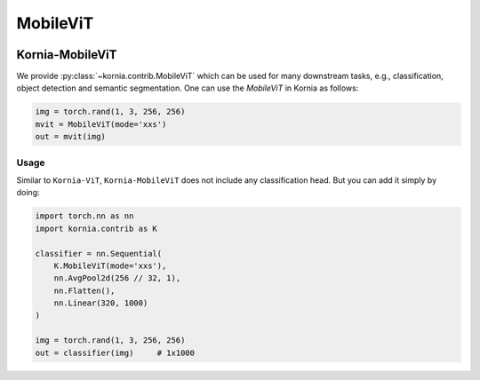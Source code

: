 .. _kornia_vit_mobile:

MobileViT
.........

.. card::
    :link: https://arxiv.org/abs/2110.02178

    **MobileViT: Light-weight, General-purpose, and Mobile-friendly Vision Transformer**
    ^^^
    **Abstract:** Light-weight convolutional neural networks (CNNs) are the de-facto for mobile vision tasks. Their spatial inductive biases allow them to learn representations with fewer parameters across different vision tasks. However, these networks are spatially local. To learn global representations, self-attention-based vision trans-formers (ViTs) have been adopted. Unlike CNNs, ViTs are heavy-weight. In this paper, we ask the following question: is it possible to combine the strengths of CNNs and ViTs to build a light-weight and low latency network for mobile vision tasks? Towards this end, we introduce MobileViT, a light-weight and general-purpose vision transformer for mobile devices. MobileViT presents a different perspective for the global processing of information with transformers, i.e., transformers as convolutions. Our results show that MobileViT significantly outperforms CNN- and ViT-based networks across different tasks and datasets. On the ImageNet-1k dataset, MobileViT achieves top-1 accuracy of 78.4% with about 6 million parameters, which is 3.2% and 6.2% more accurate than MobileNetv3 (CNN-based) and DeIT (ViT-based) for a similar number of parameters. On the MS-COCO object detection task, MobileViT is 5.7% more accurate than Mo-bileNetv3 for a similar number of parameters.

    **Tasks:** Image Classification, Object Detection, Semantic Segmentation

    **Datasets:** ImageNet, MS-COCO, PASCAL VOC

    +++
    **Authors:**  Sachin Mehta, Mohammad Rastegari

.. image:: https://user-images.githubusercontent.com/67839539/136470152-2573529e-1a24-4494-821d-70eb4647a51d.png
   :align: center


Kornia-MobileViT
----------------

We provide :py:class:`~kornia.contrib.MobileViT` which can be used for many downstream tasks, e.g., classification, object detection and semantic segmentation.
One can use the *MobileViT* in Kornia as follows:

.. code:: python

    img = torch.rand(1, 3, 256, 256)
    mvit = MobileViT(mode='xxs')
    out = mvit(img)


Usage
~~~~~

Similar to ``Kornia-ViT``, ``Kornia-MobileViT`` does not include any classification head. But you can add it simply by doing:

.. code:: python

    import torch.nn as nn
    import kornia.contrib as K

    classifier = nn.Sequential(
        K.MobileViT(mode='xxs'),
        nn.AvgPool2d(256 // 32, 1),
        nn.Flatten(),
        nn.Linear(320, 1000)
    )

    img = torch.rand(1, 3, 256, 256)
    out = classifier(img)     # 1x1000
